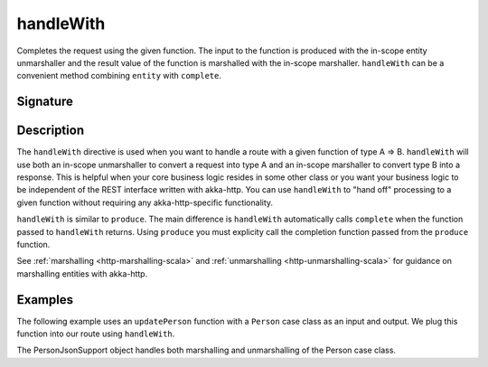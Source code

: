 .. _-handleWith-:

handleWith
==========

Completes the request using the given function. The input to the function is produced with 
the in-scope entity unmarshaller and the result value of the function is marshalled with 
the in-scope marshaller.  ``handleWith`` can be a convenient method combining ``entity`` with
``complete``.

Signature
---------

.. includecode2:: /../../akka-http/src/main/scala/akka/http/scaladsl/server/directives/MarshallingDirectives.scala
   :snippet: handleWith

Description
-----------

The ``handleWith`` directive is used when you want to handle a route with a given function of 
type A ⇒ B.  ``handleWith`` will use both an in-scope unmarshaller to convert a request into 
type A and an in-scope marshaller to convert type B into a response. This is helpful when your 
core business logic resides in some other class or you want your business logic to be independent
of the REST interface written with akka-http. You can use ``handleWith`` to "hand off" processing
to a given function without requiring any akka-http-specific functionality.

``handleWith`` is similar to ``produce``.  The main difference is ``handleWith`` automatically
calls ``complete`` when the function passed to ``handleWith`` returns. Using ``produce`` you
must explicity call the completion function passed from the ``produce`` function.

See :ref:`marshalling <http-marshalling-scala>` and :ref:`unmarshalling <http-unmarshalling-scala>` for guidance
on marshalling entities with akka-http.

Examples
--------

The following example uses an ``updatePerson`` function with a ``Person`` case class as an input and output.  We plug this function into our route using ``handleWith``.

.. includecode2:: ../../../../code/docs/http/scaladsl/server/directives/MarshallingDirectivesExamplesSpec.scala
   :snippet: person-case-class

.. includecode2:: ../../../../code/docs/http/scaladsl/server/directives/MarshallingDirectivesExamplesSpec.scala
   :snippet: example-handleWith-with-json

The PersonJsonSupport object handles both marshalling and unmarshalling of the Person case class.

.. includecode2:: ../../../../code/docs/http/scaladsl/server/directives/MarshallingDirectivesExamplesSpec.scala
   :snippet: person-json-support
